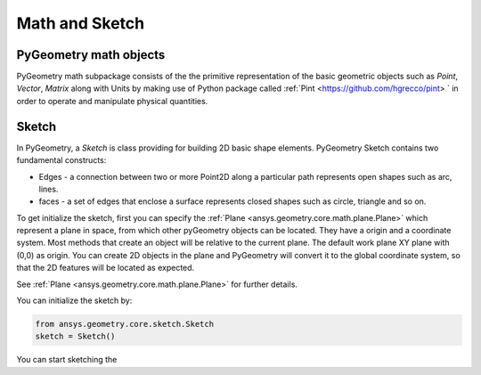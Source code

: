 Math and Sketch
===============

PyGeometry math objects
-----------------------

PyGeometry math subpackage consists of the the primitive representation of the basic geometric
objects such as `Point`, `Vector`, `Matrix` along with Units by making use of 
Python package called :ref:`Pint <https://github.com/hgrecco/pint> ` in order to 
operate and manipulate physical quantities.

Sketch
------

In PyGeometry, a `Sketch` is class providing for building 2D basic shape elements.
PyGeometry Sketch contains two fundamental constructs:

* Edges -  a connection between two or more Point2D along a particular path represents open shapes such as arc, lines.
* faces - a set of edges that enclose a surface represents closed shapes such as circle, triangle and so on.

To get initialize the sketch, first you can specify the :ref:`Plane <ansys.geometry.core.math.plane.Plane>` which
represent a plane in space, from which other pyGeometry objects can be located. They have a origin and a coordinate system.
Most methods that create an object will be relative to the current plane.
The default work plane XY plane with (0,0) as origin. You can create 2D objects in the plane and 
PyGeometry will convert it to the global coordinate system, so that
the 2D features will be located as expected. 

See :ref:`Plane <ansys.geometry.core.math.plane.Plane>` for further details.

You can initialize the sketch by:

.. code:: python

    from ansys.geometry.core.sketch.Sketch
    sketch = Sketch()

You can start sketching the 



